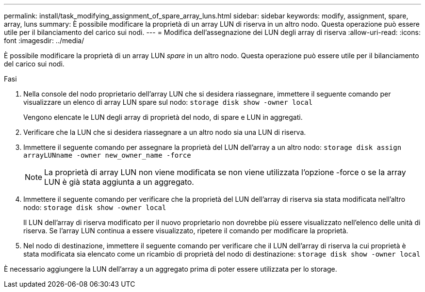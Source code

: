 ---
permalink: install/task_modifying_assignment_of_spare_array_luns.html 
sidebar: sidebar 
keywords: modify, assignment, spare, array, luns 
summary: È possibile modificare la proprietà di un array LUN di riserva in un altro nodo. Questa operazione può essere utile per il bilanciamento del carico sui nodi. 
---
= Modifica dell'assegnazione dei LUN degli array di riserva
:allow-uri-read: 
:icons: font
:imagesdir: ../media/


[role="lead"]
È possibile modificare la proprietà di un array LUN _spare_ in un altro nodo. Questa operazione può essere utile per il bilanciamento del carico sui nodi.

.Fasi
. Nella console del nodo proprietario dell'array LUN che si desidera riassegnare, immettere il seguente comando per visualizzare un elenco di array LUN spare sul nodo: `storage disk show -owner local`
+
Vengono elencate le LUN degli array di proprietà del nodo, di spare e LUN in aggregati.

. Verificare che la LUN che si desidera riassegnare a un altro nodo sia una LUN di riserva.
. Immettere il seguente comando per assegnare la proprietà del LUN dell'array a un altro nodo: `storage disk assign arrayLUNname -owner new_owner_name -force`
+
[NOTE]
====
La proprietà di array LUN non viene modificata se non viene utilizzata l'opzione -force o se la array LUN è già stata aggiunta a un aggregato.

====
. Immettere il seguente comando per verificare che la proprietà del LUN dell'array di riserva sia stata modificata nell'altro nodo: `storage disk show -owner local`
+
Il LUN dell'array di riserva modificato per il nuovo proprietario non dovrebbe più essere visualizzato nell'elenco delle unità di riserva. Se l'array LUN continua a essere visualizzato, ripetere il comando per modificare la proprietà.

. Nel nodo di destinazione, immettere il seguente comando per verificare che il LUN dell'array di riserva la cui proprietà è stata modificata sia elencato come un ricambio di proprietà del nodo di destinazione: `storage disk show -owner local`


È necessario aggiungere la LUN dell'array a un aggregato prima di poter essere utilizzata per lo storage.
